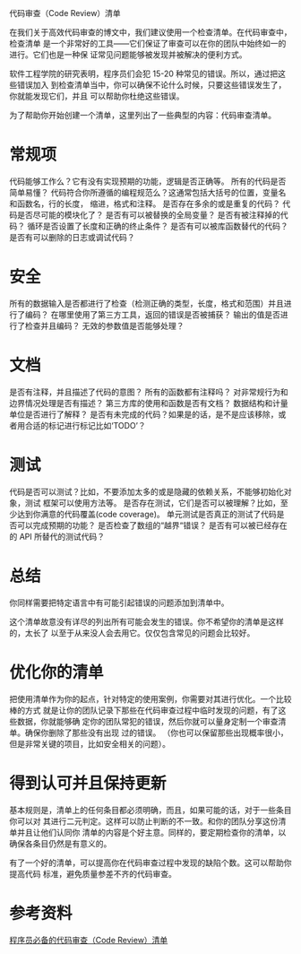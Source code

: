 代码审查（Code Review）清单

在我们关于高效代码审查的博文中，我们建议使用一个检查清单。在代码审查中，检查清单
是一个非常好的工具——它们保证了审查可以在你的团队中始终如一的进行。它们也是一种保
证常见问题能够被发现并被解决的便利方式。

软件工程学院的研究表明，程序员们会犯 15-20 种常见的错误。所以，通过把这些错误加入
到检查清单当中，你可以确保不论什么时候，只要这些错误发生了，你就能发现它们，并且
可以帮助你杜绝这些错误。

为了帮助你开始创建一个清单，这里列出了一些典型的内容：代码审查清单。

* 常规项

代码能够工作么？它有没有实现预期的功能，逻辑是否正确等。
所有的代码是否简单易懂？
代码符合你所遵循的编程规范么？这通常包括大括号的位置，变量名和函数名，行的长度，
缩进，格式和注释。
是否存在多余的或是重复的代码？
代码是否尽可能的模块化了？
是否有可以被替换的全局变量？
是否有被注释掉的代码？
循环是否设置了长度和正确的终止条件？
是否有可以被库函数替代的代码？
是否有可以删除的日志或调试代码？

* 安全

所有的数据输入是否都进行了检查（检测正确的类型，长度，格式和范围）并且进行了编码？
在哪里使用了第三方工具，返回的错误是否被捕获？
输出的值是否进行了检查并且编码？
无效的参数值是否能够处理？

* 文档

是否有注释，并且描述了代码的意图？
所有的函数都有注释吗？
对非常规行为和边界情况处理是否有描述？
第三方库的使用和函数是否有文档？
数据结构和计量单位是否进行了解释？
是否有未完成的代码？如果是的话，是不是应该移除，或者用合适的标记进行标记比如‘TODO’？

* 测试

代码是否可以测试？比如，不要添加太多的或是隐藏的依赖关系，不能够初始化对象，测试
框架可以使用方法等。
是否存在测试，它们是否可以被理解？比如，至少达到你满意的代码覆盖(code coverage)。
单元测试是否真正的测试了代码是否可以完成预期的功能？
是否检查了数组的“越界“错误？
是否有可以被已经存在的 API 所替代的测试代码？

* 总结

你同样需要把特定语言中有可能引起错误的问题添加到清单中。

这个清单故意没有详尽的列出所有可能会发生的错误。你不希望你的清单是这样的，太长了
以至于从来没人会去用它。仅仅包含常见的问题会比较好。

* 优化你的清单

把使用清单作为你的起点，针对特定的使用案例，你需要对其进行优化。一个比较棒的方式
就是让你的团队记录下那些在代码审查过程中临时发现的问题，有了这些数据，你就能够确
定你的团队常犯的错误，然后你就可以量身定制一个审查清单。确保你删除了那些没有出现
过的错误。
（你也可以保留那些出现概率很小，但是非常关键的项目，比如安全相关的问题）。

* 得到认可并且保持更新

基本规则是，清单上的任何条目都必须明确，而且，如果可能的话，对于一些条目你可以对
其进行二元判定。这样可以防止判断的不一致。和你的团队分享这份清单并且让他们认同你
清单的内容是个好主意。同样的，要定期检查你的清单，以确保各条目仍然是有意义的。

有了一个好的清单，可以提高你在代码审查过程中发现的缺陷个数。这可以帮助你提高代码
标准，避免质量参差不齐的代码审查。

* 参考资料

[[http://blog.jobbole.com/83595/][程序员必备的代码审查（Code Review）清单]]
